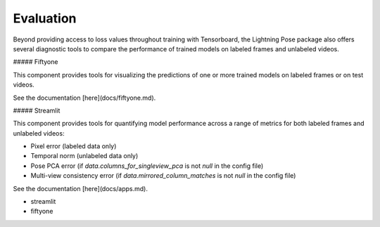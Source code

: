 ###################
Evaluation
###################

Beyond providing access to loss values throughout training with Tensorboard, the Lightning Pose
package also offers several diagnostic tools to compare the performance of trained models on
labeled frames and unlabeled videos.

##### Fiftyone

This component provides tools for visualizing the predictions of one or more trained
models on labeled frames or on test videos.

See the documentation [here](docs/fiftyone.md).

##### Streamlit

This component provides tools for quantifying model performance across a range of
metrics for both labeled frames and unlabeled videos:

- Pixel error (labeled data only)
- Temporal norm (unlabeled data only)
- Pose PCA error (if `data.columns_for_singleview_pca` is not `null` in the config file)
- Multi-view consistency error (if `data.mirrored_column_matches` is not `null` in the config
  file)

See the documentation [here](docs/apps.md).

* streamlit
* fiftyone
